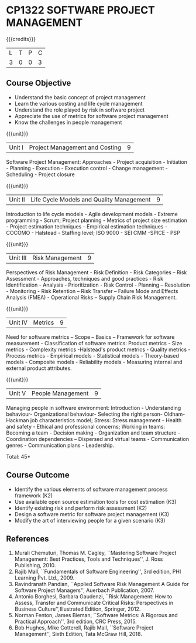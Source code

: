 * CP1322 SOFTWARE PROJECT MANAGEMENT
:properties:
:author:  A Chamundeeswari
:date: 27 June 2018
:end:

#+startup: showall

{{{credits}}}
| L | T | P | C |
| 3 | 0 | 0 | 3 |

** Course Objective

- Understand the basic concept of project management
- Learn the various costing and life cycle management
- Understand the role played by risk in software project
- Appreciate the use of metrics for software project management
- Know the challenges in people management

#+BEGIN_COMMENT
Software project management course describes the key aspects of a
managerial process in Software organization. It addresses the topics
related to project planning, estimation, and scheduling. The more
prominent software development practices, Agile and DevOps software
development is introduced in this course. The major software
activities security and risk management concerned with software
development are also covered. This course introduces the monitoring
skill and performance evaluation of the team which is very vital for
the Software project managers.
#+END_COMMENT

{{{unit}}}
|Unit I|Project Management and Costing 	|9|
Software Project Management: Approaches - Project acquisition - Initiation - Planning - Execution - Execution control - Change management - Scheduling - Project closure

{{{unit}}}
|Unit II|Life Cycle Models and Quality Management|9|
Introduction to life cycle models - Agile development models - Extreme programming - Scrum; Project planning - Metrics of project size estimation - Project estimation techniques - Empirical estimation techniques - COCOMO  - Halstead - Staffing level; ISO 9000 - SEI CMM -SPICE - PSP

{{{unit}}}
|Unit III|Risk Management|9|
Perspectives of Risk Management - Risk Definition - Risk Categories – Risk Assessment - Approaches, techniques and good practices - Risk Identification - Analysis - Prioritization - Risk Control - Planning -- Resolution - Monitoring - Risk Retention – Risk Transfer -- Failure Mode and Effects Analysis (FMEA) - Operational Risks – Supply Chain Risk Management.

{{{unit}}}
|Unit IV|Metrics|9|
Need for software metrics – Scope – Basics – Framework for software measurement - Classification of software metrics: Product metrics - Size metrics - Complexity metrics -Halstead's product metrics - Quality metrics - Process metrics - Empirical models - Statistical models - Theory-based models - Composite models - Reliability models - Measuring internal and external product attributes.

{{{unit}}}
|Unit V|People Management|9|
Managing people in software environment: Introduction - Understanding behaviour- Organizational behaviour- Selecting the right person- Oldham-Hackman job characteristics model; Stress: Stress management - Health and safety - Ethical and professional concerns; Working in teams: Becoming a team - Decision making - Organization and team structure -  Coordination dependencies -- Dispersed and virtual teams - Communication genres - Communication plans - Leadership.

\hfill *Total: 45*

** Course Outcome

- Identify the various elements of software management process framework (K2)
- Use available open source estimation tools for cost estimation (K3)
- Identify existing risk and perform risk assessment (K2)
- Design a software metric for software project management (K3)
- Modify the art of interviewing people for a given scenario (K3)


#+BEGIN_COMMENT
Upon completion of the course, the student should be able to:
- Apply management skills and techniques to develop commercial software projects
- Selecting a process model for software development.
- Produce cost to manage the software development and maintenance.
- To develop a project using agile and devops software development practices
- Study the activities of security and risk in various types of software projects.
- Balancing the software development  activities to deliver a product.
- Perform the managerial process of measuring the people involved in development. 
#+END_COMMENT


** References
1. Murali Chemuturi, Thomas M. Cagley, ``Mastering Software Project Management: Best Practices, Tools and Techniques'', J. Ross Publishing, 2010. 
2. Rajib Mall, ``Fundamentals of Software Engineering'', 3rd edition, PHI Learning Pvt. Ltd., 2009. 
3. Ravindranath Pandian, ``Applied Software Risk Management A Guide for Software Project Managers'', Auerbach Publication, 2007.  
4. Antonio Borghesi, Barbara Gaudenzi, ``Risk Management: How to Assess, Transfer and Communicate Critical Risks: Perspectives in Business Culture'',Illustrated Edition, Springer, 2012.  
5. Norman Fenton, James Bieman, ``Software Metrics: A Rigorous and Practical Approach'', 3rd edition, CRC Press, 2015.
6. Bob Hughes, Mike Cotterell, Rajib Mall, ``Software Project Management'', Sixth  Edition, Tata McGraw Hill, 2018.

